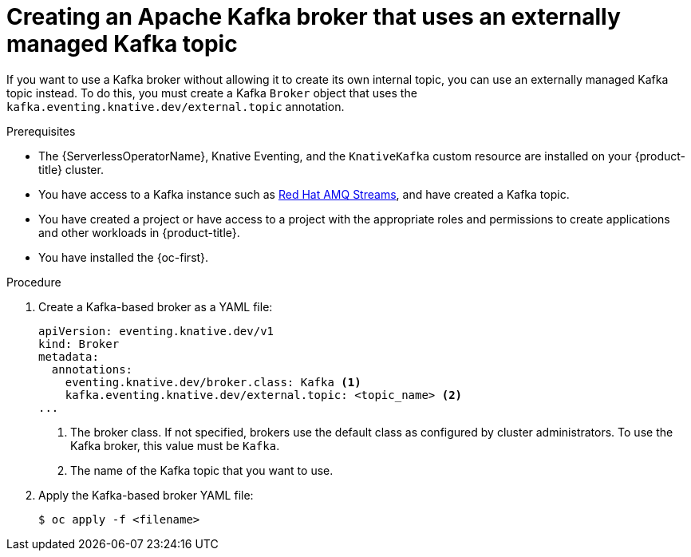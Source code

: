 // Module included in the following assemblies:
//
// * serverless/eventing/brokers/serverless-using-brokers.adoc

:_content-type: PROCEDURE
[id="serverless-kafka-broker-with-kafka-topic_{context}"]
= Creating an Apache Kafka broker that uses an externally managed Kafka topic

If you want to use a Kafka broker without allowing it to create its own internal topic, you can use an externally managed Kafka topic instead. To do this, you must create a Kafka `Broker` object that uses the `kafka.eventing.knative.dev/external.topic` annotation.

.Prerequisites

* The {ServerlessOperatorName}, Knative Eventing, and the `KnativeKafka` custom resource are installed on your {product-title} cluster.

* You have access to a Kafka instance such as link:https://access.redhat.com/documentation/en-us/red_hat_amq/7.6/html/amq_streams_on_openshift_overview/kafka-concepts_str#kafka-concepts-key_str[Red Hat AMQ Streams], and have created a Kafka topic.

* You have created a project or have access to a project with the appropriate roles and permissions to create applications and other workloads in {product-title}.

* You have installed the {oc-first}.

.Procedure

. Create a Kafka-based broker as a YAML file:
+
[source,yaml]
----
apiVersion: eventing.knative.dev/v1
kind: Broker
metadata:
  annotations:
    eventing.knative.dev/broker.class: Kafka <1>
    kafka.eventing.knative.dev/external.topic: <topic_name> <2>
...
----
<1> The broker class. If not specified, brokers use the default class as configured by cluster administrators. To use the Kafka broker, this value must be `Kafka`.
<2> The name of the Kafka topic that you want to use.

. Apply the Kafka-based broker YAML file:
+
[source,terminal]
----
$ oc apply -f <filename>
----
